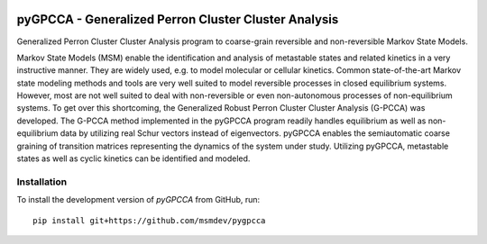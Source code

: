|PyPI| |Conda| |CI| |Coverage|

pyGPCCA - Generalized Perron Cluster Cluster Analysis
=====================================================
Generalized Perron Cluster Cluster Analysis program to coarse-grain reversible and non-reversible Markov State Models.

Markov State Models (MSM) enable the identification and analysis of metastable states and related kinetics in a very instructive manner. They are widely used, e.g. to model molecular or cellular kinetics. 
Common state-of-the-art Markov state modeling methods and tools are very well suited to model reversible processes in closed equilibrium systems. However, most are not well suited to deal with non-reversible or even non-autonomous processes of non-equilibrium systems. 
To get over this shortcoming, the Generalized Robust Perron Cluster Cluster Analysis (G-PCCA) was developed. The G-PCCA method implemented in the pyGPCCA program readily handles equilibrium as well as non-equilibrium data by utilizing real Schur vectors instead of eigenvectors. pyGPCCA enables the semiautomatic coarse graining of transition matrices representing the dynamics of the system under study. Utilizing pyGPCCA, metastable states as well as cyclic kinetics can be identified and modeled.

Installation
------------
To install the development version of *pyGPCCA* from GitHub, run::

    pip install git+https://github.com/msmdev/pygpcca

.. |PyPI| image:: https://img.shields.io/pypi/v/pygpcca
    :target: https://pypi.org/project/pygpcca
    :alt: PyPI

.. |Conda| image:: https://img.shields.io/conda/vn/conda-forge/pygpcca
    :target: https://anaconda.org/conda-forge/pygpcca
    :alt: Conda

.. |CI| image:: https://img.shields.io/github/workflow/status/msmdev/pygpcca/CI/main
    :target: https://github.com/msmdev/pygpcca/actions
    :alt: CI

.. |Coverage| image:: https://img.shields.io/codecov/c/github/msmdev/pygpcca/main
    :target: https://codecov.io/gh/msmdev/pygpcca
    :alt: Coverage
